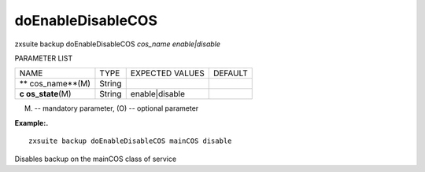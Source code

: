 .. _backup_doEnableDisableCOS:

doEnableDisableCOS
------------------

.. container:: informalexample

   zxsuite backup doEnableDisableCOS *cos_name* *enable|disable*

PARAMETER LIST

+-----------------+-----------------+-----------------+-----------------+
| NAME            | TYPE            | EXPECTED VALUES | DEFAULT         |
+-----------------+-----------------+-----------------+-----------------+
| **              | String          |                 |                 |
| cos_name**\ (M) |                 |                 |                 |
+-----------------+-----------------+-----------------+-----------------+
| **c             | String          | enable|disable  |                 |
| os_state**\ (M) |                 |                 |                 |
+-----------------+-----------------+-----------------+-----------------+

(M) -- mandatory parameter, (O) -- optional parameter

**Example:.**

::

   zxsuite backup doEnableDisableCOS mainCOS disable

Disables backup on the mainCOS class of service
